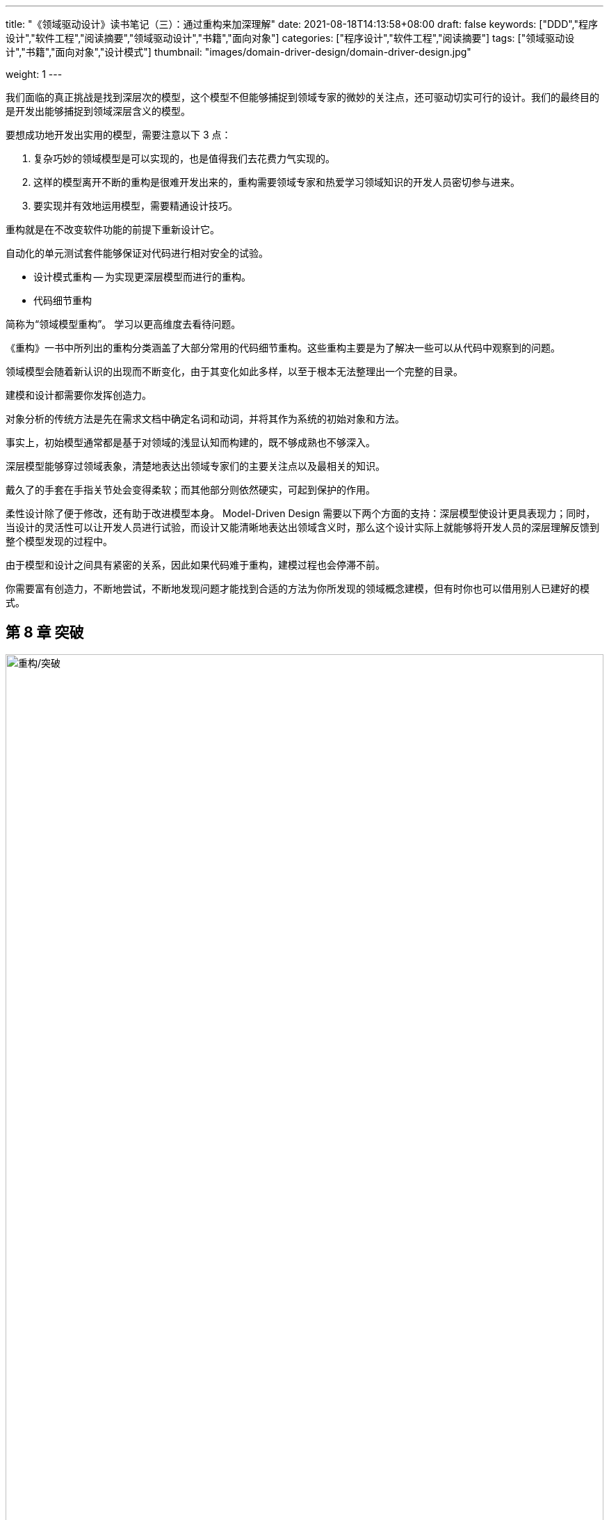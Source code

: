 ---
title: "《领域驱动设计》读书笔记（三）：通过重构来加深理解"
date: 2021-08-18T14:13:58+08:00
draft: false
keywords: ["DDD","程序设计","软件工程","阅读摘要","领域驱动设计","书籍","面向对象"]
categories: ["程序设计","软件工程","阅读摘要"]
tags: ["领域驱动设计","书籍","面向对象","设计模式"]
thumbnail: "images/domain-driver-design/domain-driver-design.jpg"

weight: 1
---

:icons: font
:source-highlighter: pygments
:pygments-style: monokai
:pygments-linenums-mode: table
:source_attr: indent=0,subs="attributes,verbatim,quotes,macros"
:image_attr: align=center,width=100%


我们面临的真正挑战是找到深层次的模型，这个模型不但能够捕捉到领域专家的微妙的关注点，还可驱动切实可行的设计。我们的最终目的是开发出能够捕捉到领域深层含义的模型。

要想成功地开发出实用的模型，需要注意以下 3 点：

. 复杂巧妙的领域模型是可以实现的，也是值得我们去花费力气实现的。
. 这样的模型离开不断的重构是很难开发出来的，重构需要领域专家和热爱学习领域知识的开发人员密切参与进来。
. 要实现并有效地运用模型，需要精通设计技巧。

重构就是在不改变软件功能的前提下重新设计它。

自动化的单元测试套件能够保证对代码进行相对安全的试验。

* 设计模式重构 -- 为实现更深层模型而进行的重构。
* 代码细节重构



简称为“领域模型重构”。 学习以更高维度去看待问题。

《重构》一书中所列出的重构分类涵盖了大部分常用的代码细节重构。这些重构主要是为了解决一些可以从代码中观察到的问题。

领域模型会随着新认识的出现而不断变化，由于其变化如此多样，以至于根本无法整理出一个完整的目录。

建模和设计都需要你发挥创造力。

对象分析的传统方法是先在需求文档中确定名词和动词，并将其作为系统的初始对象和方法。

事实上，初始模型通常都是基于对领域的浅显认知而构建的，既不够成熟也不够深入。

深层模型能够穿过领域表象，清楚地表达出领域专家们的主要关注点以及最相关的知识。

戴久了的手套在手指关节处会变得柔软；而其他部分则依然硬实，可起到保护的作用。

柔性设计除了便于修改，还有助于改进模型本身。 Model-Driven Design 需要以下两个方面的支持：深层模型使设计更具表现力；同时，当设计的灵活性可以让开发人员进行试验，而设计又能清晰地表达出领域含义时，那么这个设计实际上就能够将开发人员的深层理解反馈到整个模型发现的过程中。

由于模型和设计之间具有紧密的关系，因此如果代码难于重构，建模过程也会停滞不前。

你需要富有创造力，不断地尝试，不断地发现问题才能找到合适的方法为你所发现的领域概念建模，但有时你也可以借用别人已建好的模式。

== 第 8 章 突破

image::/images/domain-driver-design/refactor-breakthrough.png[{image_attr},title="重构/突破",alt="重构/突破"]

小改进可防止系统退化，成为避免模型变得陈腐的第一道防线。

重构的原则是始终小步前进，始终保持系统正常运转。

过渡到真正的深层模型需要从根本上调整思路，并且对设计做大幅修改。

不要试图去制造突破，那只会使项目陷入困境。通常，只有在实现了许多适度的重构后才有可能出现突破。

要为突破做好准备，应专注于知识消化过程，同时也要逐渐建立健壮的 Ubiquitous Language 。

== 第 9 章 将隐式概念转变为显式概念


深层建模的第一步就是要设法在模型中表达出领域的基本概念。

若开发人员识别出设计中隐含的某个概念或是在讨论中受到启发而发现一个概念时，就会对领域模型和相应的代码进行许多转换，在模型中加入一个或多个对象或关系，从而将此概念显式地表达出来。

=== 概念挖掘

倾听领域专家使用的语言。有没有一些术语能够简洁地表达出复杂的概念？他们有没有纠正过你的用词（也许是很委婉的提醒）？当你使用某个特定词语时，他们脸上是否已经不再流露出迷惑的表情？这些都暗示了某个概念也许可以改进模型。

有些概念可能需要你自己去挖掘和创造。要挖掘的地方就是设计中最不足的地方，也就是操作复杂且难于解释的地方。

看书与咨询领域专家并不冲突。即便能够从领域专家那里得到充分的支持，花点时间从文献资料中大致了解领域理论也是值得的。

开发人员还有另一个选择，就是阅读在此领域中有过开发经验的软件专业人员编写的资料。

阅读书籍并不能提供现成的解决方案，但可以为她提供一些全新的实验起点，以及在这个领域中探索过的人总结出来的经验。

=== 如何为那些不太明显的概念建模

==== 显式的约束

约束是模型概念中非常重要的类别。它们通常是隐含的，将它们显式地表现出来可以极大地提高设计质量。

将约束条件提取到其自己的方法中，这样就可以通过方法名来表达约束的含义，从而在设计中显式地表现出这条约束。

下面是一些警告信号，表明约束的存在正在扰乱其“宿主对象”（Host Object）的设计：

. 计算约束所需的数据从定义上看并不属于这个对象。
. 相关规则在多个对象中出现，造成了代码重复或导致不属于同一族的对象之间产生了继承关系。
. 很多设计和需求讨论是围绕这些约束进行的，而在代码实现中，它们却隐藏在过程代码中。

如果约束的存在掩盖了对象的基本职责，或者如果约束在领域中非常突出但在模型中却不明显，那么就可以将其提取到一个显式的对象中，甚至可以把它建模为一个对象和关系的集合。

==== 将过程建模为领域对象

对象是用来封装过程的，这样我们只需考虑对象的业务目的或意图就可以了。

过程是应该被显式表达出来，还是应该被隐藏起来呢？区分的方法很简单：它是经常被领域专家提起呢，还是仅仅被当作计算机程序机制的一部分？

==== 模式：Specification

业务规则通常不适合作为 Entity 或 Value Object 的职责，而且规则的变化和组合也会掩盖领域对象的基本含义。但是将规则移出领域层的结果会更糟糕，因为这样一来，领域代码就不再表达模型了。

逻辑编程提供了一种概念，即“谓词”这种可分离、可组合的规则对象，但是要把这种概念用对象完全实现是很麻烦的。同时，这种概念过于通用，在表达设计意图方面，它的针对性不如专门的设计那么好。

Specification（规格）中声明的是限制另一个对象状态的约束，被约束对象可以存在，也可以不存在。 Specification 有多种用途，其中一种体现了最基本的概念，这种用途是： Specification 可以测试任何对象以检验它们是否满足指定的标准。

因此：为特殊目的创建谓词形式的显式的 Value Object。 Specification 就是一个谓词，可用来确定对象是否满足某些标准。

为特殊目的创建谓词形式的显式的 Value Object。 Specification 就是一个谓词，可用来确定对象是否满足某些标准。

Specification 将规则保留在领域层。由于规则是一个完备的对象，所以这种设计能够更加清晰地反映模型。

Model-Driven Design 要求我们开发出一个能够把概念表达出来的有效实现。

另一种常见需求是根据某些标准从对象集合中选择一个子集。

== 第 10 章 柔性设计


软件的最终目的是为用户服务。

为了使项目能够随着开发工作的进行加速前进，而不会由于它自己的老化停滞不前，设计必须要让人们乐于使用，而且易于做出修改。这就是柔性设计（Supple Design）。

当复杂性阻碍了项目的前进时，就需要仔细修改最关键、最复杂的地方，使之变成一个柔性设计，

=== 模式： Intention-Revealing Interfaces


image::/images/domain-driver-design/supple-design-patterns.png[{image_attr},title="一些有助于获得柔性设计的模式",alt="一些有助于获得柔性设计的模式"]

如果开发人员为了使用一个组件而必须要去研究它的实现，那么就失去了封装的价值。当某个人开发的对象或操作被别人使用时，如果使用这个组件的新的开发者不得不根据其实现来推测其用途，那么他推测出来的可能并不是那个操作或类的主要用途。如果这不是那个组件的用途，虽然代码暂时可以工作，但设计的概念基础已经被误用了，两位开发人员的意图也是背道而驰。

Kent Beck 曾经提出通过 Intention-Revealing Selector（释意命名选择器）来选择方法的名称，使名称表达出其目的。设计中的所有公共元素共同构成了接口，每个元素的名称都提供了揭示设计意图的机会。类型名称、方法名称和参数名称组合在一起，共同形成了一个 Intention-Revealing Interfaces（释意接口）。

因此：在命名类和操作时要描述它们的效果和目的，而不要表露它们是通过何种方式达到目的的。这样可以使客户开发人员不必去理解内部细节。这些名称应该与 Ubiquitous Language 保持一致，以便团队成员可以迅速推断出它们的意义。在创建一个行为之前先为它编写一个测试，这样可以促使你站在客户开发人员的角度上来思考它。

所有复杂的机制都应该封装到抽象接口的后面，接口只表明意图，而不表明方式。

=== 模式： Side-Effect-Free Function

多个规则的相互作用或计算的组合所产生的结果是很难预测的。开发人员在调用一个操作时，为了预测操作的结果，必须理解它的实现以及它所调用的其他方法的实现。如果开发人员不得不“揭开接口的面纱”，那么接口的抽象作用就受到了限制。如果没有了可以安全地预见到结果的抽象，开发人员就必须限制“组合爆炸”，这就限制了系统行为的丰富性。

如果一个操作把逻辑或计算与状态改变混合在一起，那么我们就应该把这个操作重构为两个独立的操作。

尽可能把程序的逻辑放到函数中，因为函数是只返回结果而不产生明显副作用的操作。严格地把命令（引起明显的状态改变的方法）隔离到不返回领域信息的、非常简单的操作中。当发现了一个非常适合承担复杂逻辑职责的概念时，就可以把这个复杂逻辑移到 Value Object 中，这样可以进一步控制副作用。

Side-Effect-Free Function，特别是在不变的 Value Object 中，允许我们安全地对多个操作进行组合。

=== 模式： Assertion

使用 Assertion（断言）可以把副作用明确地表示出来，使它们更易于处理。

如果操作的副作用仅仅是由它们的实现隐式定义的，那么在一个具有大量相互调用关系的系统中，起因和结果会变得一团糟。理解程序的唯一方式就是沿着分支路径来跟踪程序的执行。封装完全失去了价值。跟踪具体的执行也使抽象失去了意义。

简言之，“后置条件”描述了一个操作的副作用，也就是调用一个方法之后必然会发生的结果。“前置条件”就像是合同条款，即为了满足后置条件而必须要满足的前置条件。

把操作的后置条件和类及 Aggregate 的固定规则表述清楚。如果在你的编程语言中不能直接编写 Assertion，那么就把它们编写成自动的单元测试。还可以把它们写到文档或图中（如果符合项目开发风格的话）。寻找在概念上内聚的模型，以便使开发人员更容易推断出预期的 Assertion，从而加快学习过程并避免代码矛盾。

测试首先设置前置条件，在执行之后，再检查后置条件是否被满足。

把固定规则、前置条件和后置条件清楚地表述出来，这样开发人员就能够理解使用一个操作或对象的后果。

Intention-Revealing Interfaces 清楚地表明了用途，Side-Effect-Free Function 和 Assertion 使我们能够更准确地预测结果，因此封装和抽象更加安全。

=== 模式： Conceptual Contour

如果把模型或设计的所有元素都放在一个整体的大结构中，那么它们的功能就会发生重复。外部接口无法给出客户可能关心的全部信息。由于不同的概念被混合在一起，它们的意义变得很难理解。

而另一方面，把类和方法分解开也可能是毫无意义的，这会使客户更复杂，迫使客户对象去理解各个细微部分是如何组合在一起的。更糟的是，有的概念可能会完全丢失。铀原子的一半并不是铀。而且，粒度的大小并不是唯一要考虑的问题，我们还要考虑粒度是在哪种场合下使用的。

把设计元素（操作、接口、类和 Aggregate ）分解为内聚的单元，在这个过程中，你对领域中一切重要划分的直观认识也要考虑在内。在连续的重构过程中观察发生变化和保证稳定的规律性，并寻找能够解释这些变化模式的底层 Conceptual Contour。使模型与领域中那些一致的方面（正是这些方面使得领域成为一个有用的知识体系）相匹配。

当连续的重构往往只是做出一些局部修改（而不是对模型的概念产生大范围的影响）时，这就是模型已经与领域相吻合的信号。

Intention-Revealing Interface使客户能够把对象表示为有意义的单元，而不仅仅是一些机制。 Side-Effect-Free Function 和 Assertion 使我们可以安全地使用这些单元，并对它们进行复杂的组合。 Conceptual Contour 的出现使模型的各个部分变得更稳定，也使得这些单元更直观，更易于使用和组合。

=== 模式： Standalone Class

Ｍodule 和 Aggregate 的目的都是为了限制互相依赖的关系网。

即使是在 Ｍodule 内部，设计也会随着依赖关系的增加而变得越来越难以理解。这加重了我们的思考负担，从而限制了开发人员能处理的设计复杂度。隐式概念比显式引用增加的负担更大。

低耦合是对象设计的一个基本要素。尽一切可能保持低耦合。把其他所有无关概念提取到对象之外。这样类就变得完全独立了，这就使得我们可以单独地研究和理解它。每个这样的独立类都极大地减轻了因理解Ｍodule 而带来的负担。

尽力把最复杂的计算提取到 Standalone Class （独立的类）中，实现此目的的一种方法是从存在大量依赖的类中将 Value Object 建模出来。

低耦合是减少概念过载的最基本办法。独立的类是低耦合的极致。

消除依赖性并不是说要武断地把模型中的一切都简化为基本类型，这样只会削弱模型的表达能力。

=== 模式： Closure Of Operation

当我们对集合中的任意两个元素组合时，结果仍在这个集合中，这就叫做闭合操作。

大部分引起我们兴趣的对象所产生的行为仅用基本类型是无法描述的。

另一种对设计进行精化的常见方法就是我所说的 Closure Of Operation（闭合操作）。

在适当的情况下，在定义操作时让它的返回类型与其参数的类型相同。如果实现者（Implementer）的状态在计算中会被用到，那么实现者实际上就是操作的一个参数，因此参数和返回值应该与实现者有相同的类型。这样的操作就是在该类型的实例集合中的闭合操作。闭合操作提供了一个高层接口，同时又不会引入对其他概念的任何依赖。

这种模式更常用于 Value Object 的操作。

Model-Driven Design 的作用受细节设计的质量和实现决策的质量影响很大，而且只要有少数几个开发人员没有弄清楚它们，整个项目就会偏离目标。

=== 声明式设计

从模型属性的声明来生成可运行的程序是 Model-Driven Design 的理想目标，

声明式语言并不足以表达一切所需的东西，它把软件束缚在一个由自动部分构成的框架之内，使软件很难扩展到这个框架之外。

代码生成技术破坏了迭代循环——它把生成的代码合并到手写的代码中，使得代码重新生成具有巨大的破坏作用。

=== 切入问题的角度

. 分割子领域
. 尽可能利用已有的形式

柔性设计在很大程度上取决于详细的建模和设计决策。柔性设计的影响可能远远超越某个特定的建模和设计问题。

== 第 11 章 应用分析模式


在《分析模式》一书中， Martin Fowler 这样定义分析模式：分析模式是一种概念集合，用来表示业务建模中的常见结构。它可能只与一个领域有关，也可能跨越多个领域。

分析模式的最大作用是借鉴其他项目的经验，把那些项目中有关设计方向和实现结果的广泛讨论与当前模型的理解结合起来。脱离具体的上下文来讨论模型思想不但难以落地，而且还会造成分析与设计严重脱节的风险，而这一点正是 Model-Driven Design 坚决反对的。

开发。当我们应用一种分析模式时，所得到的结果通常与该模式的文献中记载的形式非常相像，只是因具体情况不同而略有差异。

有一个误区是应该避免的。当使用众所周知的分析模式中的术语时，一定要注意，不管其表面形式的变化有多大，都不要改变它所表示的基本概念。

一个模型，甚至一个通用框架，都是一个完整的整体，而分析则相当于一个工具包，它被应用于模型的一些部分。分析模式专注于一些最关键和最艰难的决策，并阐明了各种替代和选择方案。

== 第 12 章 将设计模式应用于模型


=== 模式： Strategy（也称为 Policy）


image::/images/design-patterns/strategy.svg[{image_attr},title="策略模式",alt="策略模式"]

定义了一组算法，将每个算法封装起来，并使它们可以互换。 Strategy 允许算法独立于使用它的客户而变化。

领域模型包含一些并非用于解决技术问题的过程，将它们包含进来是因为它们对处理问题领域具有实际的价值。当必须从多个过程中进行选择时，选择的复杂性再加上多个过程本身的复杂性会使局面失去控制。

我们需要把过程中的易变部分提取到模型的一个单独的“策略”对象中。将规则与它所控制的行为区分开。按照 Strategy 设计模式来实现规则或可替换的过程。策略对象的多个版本表示了完成过程的不同方式。

通常，作为设计模式的 Strategy 侧重于替换不同算法的能力，而当其作为领域模式时，其侧重点则是表示概念的能力，这里的概念通常是指过程或策略规则。

=== 模式：Composite


image::/images/design-patterns/composite.svg[{image_attr},title="组合模式",alt="组合模式"]

当嵌套容器的关联性没有在模型中反映出来时，公共行为必然会在层次结构的每一层重复出现，而且嵌套也变得僵化（例如，容器通常不能包含同一层中的其他容器，而且嵌套的层数也是固定的）。客户必须通过不同的接口来处理层次结构中的不同层，尽管这些层在概念上可能没有区别。通过层次结构来递归地收集信息也变得非常复杂。

当在领域中应用任何一种设计模式时，首先关注的问题应该是模式的意图是否确实适合领域概念。

定义一个把 Composite 的所有成员都包含在内的抽象类型。在容器上实现那些查询信息的方法时，这些方法返回由容器内容所汇总的信息。而“叶”节点则基于它们自己的值来实现这些方法。客户只需使用抽象类型，而无需区分“叶”和容器。

== 第 13 章 通过重构得到更深层的理解


有三件事情是必须要关注的：

. 以领域为本；
. 用一种不同的方式来看待事物；
. 始终坚持与领域专家对话。

即使在代码看上去很整洁的时候也可能需要重构，原因是模型的语言没有与领域专家保持一致，或者新需求不能被自然地添加到模型中。

当开发人员通过学习获得了更深刻的理解，从而发现了一个得到更清晰或更有用的模型的机会。

如何找到问题的病灶往往是最难和最不确定的部分。

保证重构的效率，需要注意几个关键事项：

* 自主决定。
* 注意范围和休息。
* 练习使用 Ubiquitous Language。

软件不仅仅是为用户提供的，也是为开发人员提供的。

柔性设计主要通过减少依赖性和副作用来减轻人们的思考负担。

，当发生以下情况时，就应该进行重构了：

* 设计没有表达出团队对领域的最新理解；
* 重要的概念被隐藏在设计中了（而且你已经发现了把它们呈现出来的方法）；
* 发现了一个能令某个重要的设计部分变得更灵活的机会。

通过重构得到更深层理解是一个持续不断的过程。
